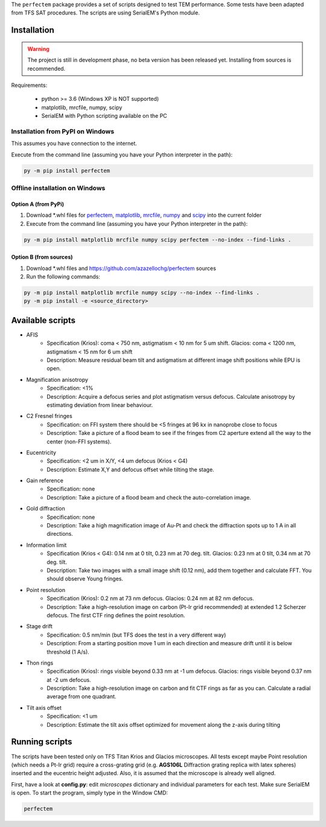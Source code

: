 The ``perfectem`` package provides a set of scripts designed to test TEM performance. Some tests have been adapted from TFS SAT procedures.
The scripts are using SerialEM's Python module.

.. image:: https://img.shields.io/pypi/v/perfectem.svg
        :target: https://pypi.python.org/pypi/perfectem
        :alt: PyPI release

.. image:: https://img.shields.io/pypi/l/perfectem.svg
        :target: https://pypi.python.org/pypi/perfectem
        :alt: License

.. image:: https://img.shields.io/pypi/pyversions/perfectem.svg
        :target: https://pypi.python.org/pypi/perfectem
        :alt: Supported Python versions

.. image:: https://img.shields.io/pypi/dm/perfectem
        :target: https://pypi.python.org/pypi/perfectem
        :alt: Downloads

Installation
------------

.. warning:: The project is still in development phase, no beta version has been released yet. Installing from sources is recommended.

Requirements:

    * python >= 3.6 (Windows XP is NOT supported)
    * matplotlib, mrcfile, numpy, scipy
    * SerialEM with Python scripting available on the PC

Installation from PyPI on Windows
#################################

This assumes you have connection to the internet.

Execute from the command line (assuming you have your Python interpreter in the path):

.. code-block:: python

    py -m pip install perfectem

Offline installation on Windows
###############################

Option A (from PyPi)
^^^^^^^^^^^^^^^^^^^^

#. Download \*.whl files for `perfectem <https://pypi.org/project/perfectem/#files>`_, `matplotlib <https://pypi.org/project/matplotlib/#files>`_, `mrcfile <https://pypi.org/project/mrcfile/#files>`_, `numpy <https://pypi.org/project/numpy/#files>`_ and `scipy <https://pypi.org/project/scipy/#files>`_ into the current folder
#. Execute from the command line (assuming you have your Python interpreter in the path):

.. code-block:: python

    py -m pip install matplotlib mrcfile numpy scipy perfectem --no-index --find-links .

Option B (from sources)
^^^^^^^^^^^^^^^^^^^^^^^

#. Download \*.whl files and https://github.com/azazellochg/perfectem sources
#. Run the following commands:

.. code-block:: python

    py -m pip install matplotlib mrcfile numpy scipy --no-index --find-links .
    py -m pip install -e <source_directory>

Available scripts
-----------------

- AFIS
    - Specification (Krios): coma < 750 nm, astigmatism < 10 nm for 5 um shift. Glacios: coma < 1200 nm, astigmatism < 15 nm for 6 um shift
    - Description: Measure residual beam tilt and astigmatism at different image shift positions while EPU is open.
- Magnification anisotropy
    - Specification: <1%
    - Description: Acquire a defocus series and plot astigmatism versus defocus. Calculate anisotropy by estimating deviation from linear behaviour.
- C2 Fresnel fringes
    - Specification: on FFI system there should be <5 fringes at 96 kx in nanoprobe close to focus
    - Description: Take a picture of a flood beam to see if the fringes from C2 aperture extend all the way to the center (non-FFI systems).
- Eucentricity
    - Specification: <2 um in X/Y, <4 um defocus (Krios < G4)
    - Description: Estimate X,Y and defocus offset while tilting the stage.
- Gain reference
    - Specification: none
    - Description: Take a picture of a flood beam and check the auto-correlation image.
- Gold diffraction
    - Specification: none
    - Description: Take a high magnification image of Au-Pt and check the diffraction spots up to 1 A in all directions.
- Information limit
    - Specification (Krios < G4): 0.14 nm at 0 tilt, 0.23 nm at 70 deg. tilt. Glacios: 0.23 nm at 0 tilt, 0.34 nm at 70 deg. tilt.
    - Description: Take two images with a small image shift (0.12 nm), add them together and calculate FFT. You should observe Young fringes.
- Point resolution
    - Specification (Krios): 0.2 nm at 73 nm defocus. Glacios: 0.24 nm at 82 nm defocus.
    - Description: Take a high-resolution image on carbon (Pt-Ir grid recommended) at extended 1.2 Scherzer defocus. The first CTF ring defines the point resolution.
- Stage drift
    - Specification: 0.5 nm/min (but TFS does the test in a very different way)
    - Description: From a starting position move 1 um in each direction and measure drift until it is below threshold (1 A/s).
- Thon rings
    - Specification (Krios): rings visible beyond 0.33 nm at -1 um defocus. Glacios: rings visible beyond 0.37 nm at -2 um defocus.
    - Description: Take a high-resolution image on carbon and fit CTF rings as far as you can. Calculate a radial average from one quadrant.
- Tilt axis offset
    - Specification: <1 um
    - Description: Estimate the tilt axis offset optimized for movement along the z-axis during tilting

Running scripts
---------------

The scripts have been tested only on TFS Titan Krios and Glacios microscopes. All tests except maybe Point resolution (which needs a Pt-Ir grid) require a cross-grating grid (e.g. **AGS106L** Diffraction grating replica with latex spheres) inserted and the eucentric height adjusted. Also, it is assumed that the microscope is already well aligned.

First, have a look at **config.py**: edit *microscopes* dictionary and individual parameters for each test. Make sure SerialEM is open. To start the program, simply type in the Window CMD:

.. code-block:: python

    perfectem
